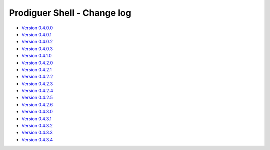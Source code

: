 ===================================
Prodiguer Shell - Change log
===================================

-	`Version 0.4.0.0 <https://forge.ipsl.jussieu.fr/prodiguer/browser/docs/deployments/0.4.0.0/changelog.txt>`_

-	`Version 0.4.0.1 <https://forge.ipsl.jussieu.fr/prodiguer/browser/docs/deployments/0.4.0.1/changelog.txt>`_

-	`Version 0.4.0.2 <https://forge.ipsl.jussieu.fr/prodiguer/browser/docs/deployments/0.4.0.2/changelog.txt>`_

-	`Version 0.4.0.3 <https://forge.ipsl.jussieu.fr/prodiguer/browser/docs/deployments/0.4.0.3/changelog.txt>`_

-	`Version 0.4.1.0 <https://forge.ipsl.jussieu.fr/prodiguer/browser/docs/deployments/0.4.1.0/changelog.txt>`_

-	`Version 0.4.2.0 <https://forge.ipsl.jussieu.fr/prodiguer/browser/docs/deployments/0.4.2.0/changelog.txt>`_

-	`Version 0.4.2.1 <https://forge.ipsl.jussieu.fr/prodiguer/browser/docs/deployments/0.4.2.1/changelog.txt>`_

-	`Version 0.4.2.2 <https://forge.ipsl.jussieu.fr/prodiguer/browser/docs/deployments/0.4.2.2/changelog.txt>`_

-	`Version 0.4.2.3 <https://forge.ipsl.jussieu.fr/prodiguer/browser/docs/deployments/0.4.2.3/changelog.txt>`_

-	`Version 0.4.2.4 <https://forge.ipsl.jussieu.fr/prodiguer/browser/docs/deployments/0.4.2.4/changelog.txt>`_

-	`Version 0.4.2.5 <https://forge.ipsl.jussieu.fr/prodiguer/browser/docs/deployments/0.4.2.5/changelog.txt>`_

-	`Version 0.4.2.6 <https://forge.ipsl.jussieu.fr/prodiguer/browser/docs/deployments/0.4.2.6/changelog.txt>`_

-	`Version 0.4.3.0 <https://forge.ipsl.jussieu.fr/prodiguer/browser/docs/deployments/0.4.3.0/changelog.txt>`_

-	`Version 0.4.3.1 <https://forge.ipsl.jussieu.fr/prodiguer/browser/docs/deployments/0.4.3.1/changelog.txt>`_

-	`Version 0.4.3.2 <https://forge.ipsl.jussieu.fr/prodiguer/browser/docs/deployments/0.4.3.2/changelog.txt>`_

-	`Version 0.4.3.3 <https://forge.ipsl.jussieu.fr/prodiguer/browser/docs/deployments/0.4.3.3/changelog.txt>`_

-	`Version 0.4.3.4 <https://forge.ipsl.jussieu.fr/prodiguer/browser/docs/deployments/0.4.3.4/changelog.txt>`_
